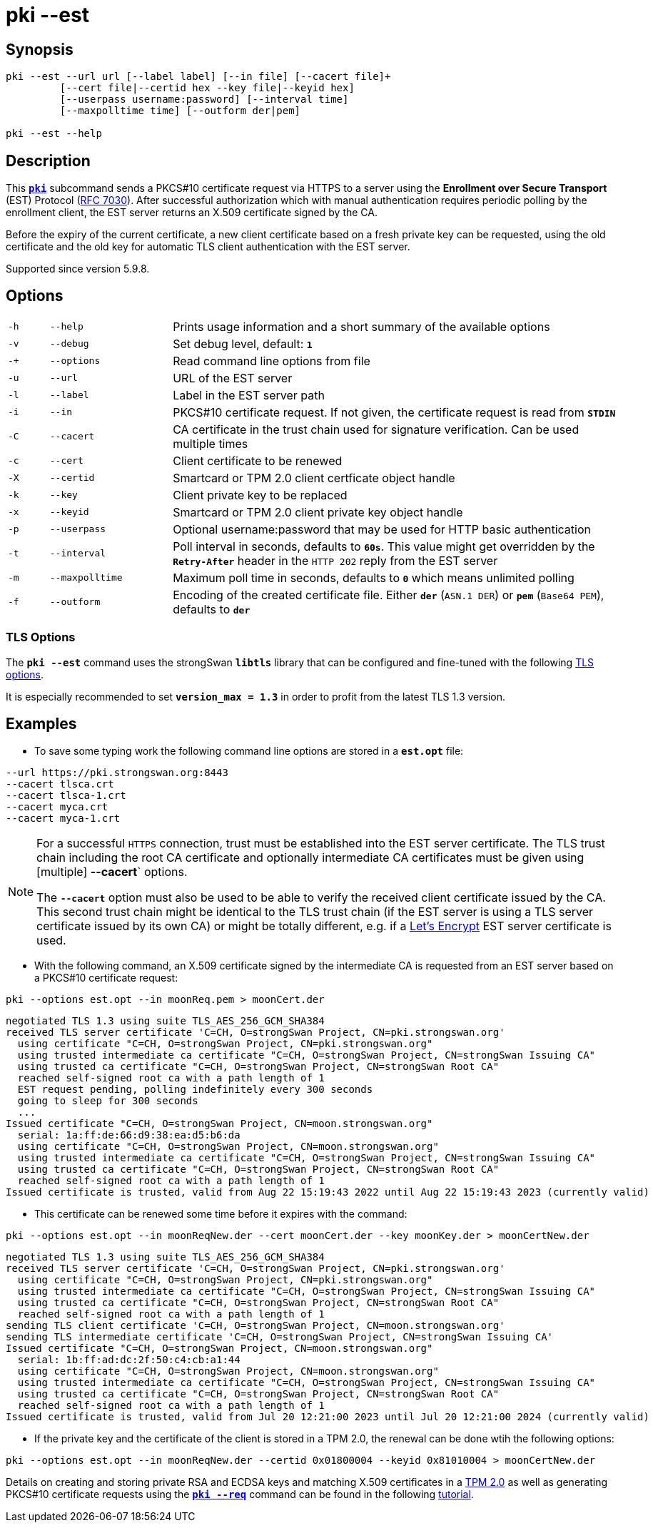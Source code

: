 = pki --est

:LETSENCRYPT: https://letsencrypt.org/
:OPENXPKI:    https://github.com/openxpki/openxpki
:IETF:        https://datatracker.ietf.org/doc/html
:RFC7030:     {IETF}/rfc7030

== Synopsis

----

pki --est --url url [--label label] [--in file] [--cacert file]+
         [--cert file|--certid hex --key file|--keyid hex]
         [--userpass username:password] [--interval time]
         [--maxpolltime time] [--outform der|pem]

pki --est --help
----

== Description

This xref:./pki.adoc[`*pki*`] subcommand sends a PKCS#10 certificate request via
HTTPS to a server using the *Enrollment over Secure Transport* (EST) Protocol
({RFC7030}[RFC 7030]). After successful authorization which with manual authentication
requires periodic polling by the enrollment client, the EST server returns an
X.509 certificate signed by the CA.

Before the expiry of the current certificate, a new client certificate based on
a fresh private key can be requested, using the old certificate and the old
key for automatic TLS client authentication with the EST server.

Supported since version 5.9.8.

== Options


[cols="1,3,11"]
|===

|`-h`
|`--help`
|Prints usage information and a short summary of the available options

|`-v`
|`--debug`
|Set debug level, default: `*1*`

|`-+`
|`--options`
|Read command line options from file

|`-u`
|`--url`
|URL of the EST server

|`-l`
|`--label`
|Label in the EST server path

|`-i`
|`--in`
|PKCS#10 certificate request. If not given, the certificate request is read from
 `*STDIN*`

|`-C`
|`--cacert`
|CA certificate in the trust chain used for signature verification. Can be used
 multiple times

|`-c`
|`--cert`
|Client certificate to be renewed

|`-X`
|`--certid`
|Smartcard or TPM 2.0 client certficate object handle

|`-k`
|`--key`
|Client private key to be replaced

|`-x`
|`--keyid`
|Smartcard or TPM 2.0 client private key object handle

|`-p`
|`--userpass`
|Optional username:password that may be used for HTTP basic authentication

|`-t`
|`--interval`
|Poll interval in seconds, defaults to `*60s*`. This value might get overridden
 by the `*Retry-After*` header in the `HTTP 202` reply from the EST server


|`-m`
|`--maxpolltime`
|Maximum poll time in seconds, defaults to `*0*` which means unlimited polling

|`-f`
|`--outform`
|Encoding of the created certificate file. Either `*der*` (`ASN.1 DER`) or
`*pem*` (`Base64 PEM`), defaults to `*der*`
|===

=== TLS Options

The `*pki --est*` command uses the strongSwan `*libtls*` library that can be
configured and fine-tuned with the following xref:config/tlsOptions.adoc[TLS options].

It is especially recommended to set `*version_max = 1.3*` in order to profit from
the latest TLS 1.3 version.

== Examples

* To save some typing work the following command line options are stored in a
  `*est.opt*` file:
----
--url https://pki.strongswan.org:8443
--cacert tlsca.crt
--cacert tlsca-1.crt
--cacert myca.crt
--cacert myca-1.crt
----

[NOTE]
====
For a successful `HTTPS` connection, trust must be established into the EST
server certificate. The TLS trust chain including the root CA certificate and
optionally intermediate CA certificates must be given using [multiple]
*--cacert*` options.

The `*--cacert*` option must also be used to be able to verify the received client
certificate issued by the CA. This second trust chain might be identical to the
TLS trust chain (if the EST server is using a TLS server certificate issued by
its own CA) or might be totally different, e.g. if a {LETSENCRYPT}[Let's Encrypt]
EST server certificate is used.
====

* With the following command, an X.509 certificate signed by the intermediate CA
  is requested from an EST server based on a PKCS#10 certificate request:
----
pki --options est.opt --in moonReq.pem > moonCert.der
----
----
negotiated TLS 1.3 using suite TLS_AES_256_GCM_SHA384
received TLS server certificate 'C=CH, O=strongSwan Project, CN=pki.strongswan.org'
  using certificate "C=CH, O=strongSwan Project, CN=pki.strongswan.org"
  using trusted intermediate ca certificate "C=CH, O=strongSwan Project, CN=strongSwan Issuing CA"
  using trusted ca certificate "C=CH, O=strongSwan Project, CN=strongSwan Root CA"
  reached self-signed root ca with a path length of 1
  EST request pending, polling indefinitely every 300 seconds
  going to sleep for 300 seconds
  ...
Issued certificate "C=CH, O=strongSwan Project, CN=moon.strongswan.org"
  serial: 1a:ff:de:66:d9:38:ea:d5:b6:da
  using certificate "C=CH, O=strongSwan Project, CN=moon.strongswan.org"
  using trusted intermediate ca certificate "C=CH, O=strongSwan Project, CN=strongSwan Issuing CA"
  using trusted ca certificate "C=CH, O=strongSwan Project, CN=strongSwan Root CA"
  reached self-signed root ca with a path length of 1
Issued certificate is trusted, valid from Aug 22 15:19:43 2022 until Aug 22 15:19:43 2023 (currently valid)
----

* This certificate can be renewed some time before it expires with the command:
----
pki --options est.opt --in moonReqNew.der --cert moonCert.der --key moonKey.der > moonCertNew.der
----
----
negotiated TLS 1.3 using suite TLS_AES_256_GCM_SHA384
received TLS server certificate 'C=CH, O=strongSwan Project, CN=pki.strongswan.org'
  using certificate "C=CH, O=strongSwan Project, CN=pki.strongswan.org"
  using trusted intermediate ca certificate "C=CH, O=strongSwan Project, CN=strongSwan Issuing CA"
  using trusted ca certificate "C=CH, O=strongSwan Project, CN=strongSwan Root CA"
  reached self-signed root ca with a path length of 1
sending TLS client certificate 'C=CH, O=strongSwan Project, CN=moon.strongswan.org'
sending TLS intermediate certificate 'C=CH, O=strongSwan Project, CN=strongSwan Issuing CA'
Issued certificate "C=CH, O=strongSwan Project, CN=moon.strongswan.org"
  serial: 1b:ff:ad:dc:2f:50:c4:cb:a1:44
  using certificate "C=CH, O=strongSwan Project, CN=moon.strongswan.org"
  using trusted intermediate ca certificate "C=CH, O=strongSwan Project, CN=strongSwan Issuing CA"
  using trusted ca certificate "C=CH, O=strongSwan Project, CN=strongSwan Root CA"
  reached self-signed root ca with a path length of 1
Issued certificate is trusted, valid from Jul 20 12:21:00 2023 until Jul 20 12:21:00 2024 (currently valid)
----

* If the private key and the certificate of the client is stored in a TPM 2.0,
  the renewal can be done  wtih the following options:
----
pki --options est.opt --in moonReqNew.der --certid 0x01800004 --keyid 0x81010004 > moonCertNew.der
----
Details on creating and storing private RSA and ECDSA keys and matching X.509
certificates in a xref:tpm/tpm2.adoc[TPM 2.0] as well as generating PKCS#10
certificate requests using the xref:./pkiReq.adoc[`*pki --req*`] command can be
found in the following xref:tpm/tpm2.adoc[tutorial].
